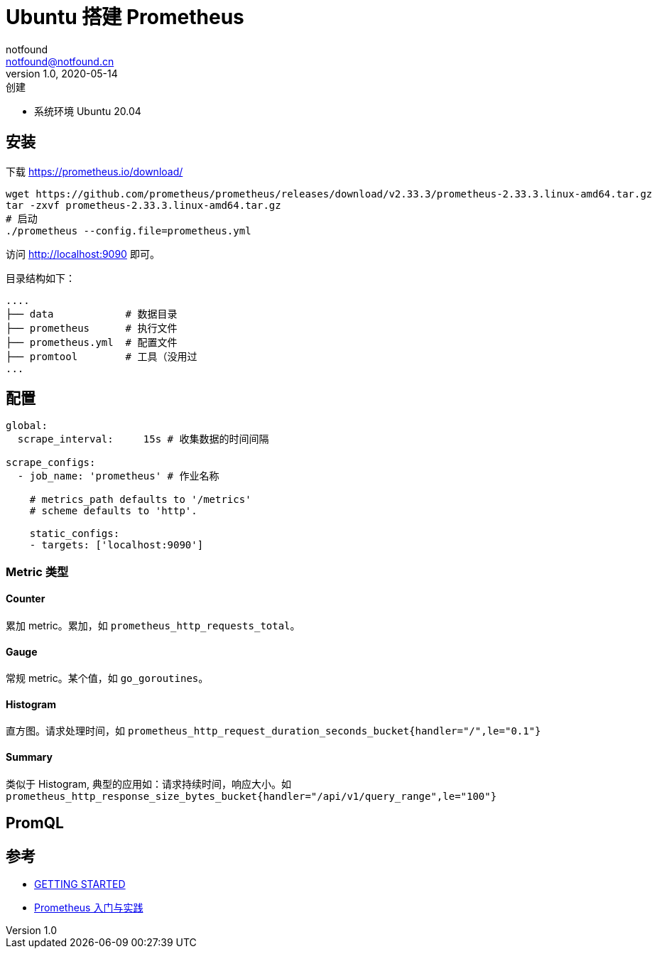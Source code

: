 = Ubuntu 搭建 Prometheus
notfound <notfound@notfound.cn>
1.0, 2020-05-14: 创建

:page-slug: monitoring-prometheus
:page-category: monitoring

* 系统环境 Ubuntu 20.04

== 安装

下载 https://prometheus.io/download/

[source,shell]
----
wget https://github.com/prometheus/prometheus/releases/download/v2.33.3/prometheus-2.33.3.linux-amd64.tar.gz
tar -zxvf prometheus-2.33.3.linux-amd64.tar.gz
# 启动
./prometheus --config.file=prometheus.yml
----

访问 http://localhost:9090 即可。

目录结构如下：

[source,text]
----
....
├── data            # 数据目录
├── prometheus      # 执行文件
├── prometheus.yml  # 配置文件
├── promtool        # 工具（没用过
...
----

== 配置

[source,yml]
----
global:
  scrape_interval:     15s # 收集数据的时间间隔

scrape_configs:
  - job_name: 'prometheus' # 作业名称

    # metrics_path defaults to '/metrics'
    # scheme defaults to 'http'.

    static_configs:
    - targets: ['localhost:9090']
----

=== Metric 类型

==== Counter

累加 metric。累加，如 `prometheus_http_requests_total`。

==== Gauge

常规 metric。某个值，如 `go_goroutines`。

==== Histogram

直方图。请求处理时间，如 `prometheus_http_request_duration_seconds_bucket{handler="/",le="0.1"}`

==== Summary

类似于 Histogram, 典型的应用如：请求持续时间，响应大小。如 `prometheus_http_response_size_bytes_bucket{handler="/api/v1/query_range",le="100"}`

== PromQL

== 参考

* https://prometheus.io/docs/prometheus/latest/getting_started/[GETTING STARTED]
* https://www.ibm.com/developerworks/cn/cloud/library/cl-lo-prometheus-getting-started-and-practice/index.html[Prometheus 入门与实践]
